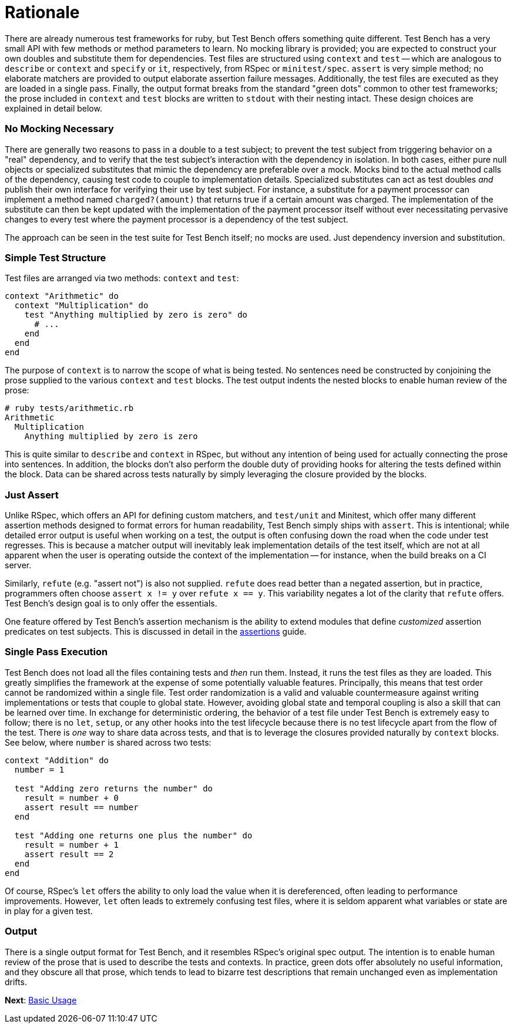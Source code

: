 Rationale
=========

There are already numerous test frameworks for ruby, but Test Bench offers something quite different. Test Bench has a very small API with few methods or method parameters to learn. No mocking library is provided; you are expected to construct your own doubles and substitute them for dependencies. Test files are structured using +context+ and +test+ -- which are analogous to +describe+ or +context+ and +specify+ or +it+, respectively, from RSpec or +minitest/spec+. +assert+ is very simple method; no elaborate matchers are provided to output elaborate assertion failure messages. Additionally, the test files are executed as they are loaded in a single pass. Finally, the output format breaks from the standard "green dots" common to other test frameworks; the prose included in +context+ and +test+ blocks are written to +stdout+ with their nesting intact. These design choices are explained in detail below.

=== No Mocking Necessary

There are generally two reasons to pass in a double to a test subject; to prevent the test subject from triggering behavior on a "real" dependency, and to verify that the test subject's interaction with the dependency in isolation. In both cases, either pure null objects or specialized substitutes that mimic the dependency are preferable over a mock. Mocks bind to the actual method calls of the dependency, causing test code to couple to implementation details. Specialized substitutes can act as test doubles _and_ publish their own interface for verifying their use by test subject. For instance, a substitute for a payment processor can implement a method named +charged?(amount)+ that returns true if a certain amount was charged. The implementation of the substitute can then be kept updated with the implementation of the payment processor itself without ever necessitating pervasive changes to every test where the payment processor is a dependency of the test subject.

The approach can be seen in the test suite for Test Bench itself; no mocks are used. Just dependency inversion and substitution.

=== Simple Test Structure

Test files are arranged via two methods: +context+ and +test+:

[source,ruby]
----
context "Arithmetic" do
  context "Multiplication" do
    test "Anything multiplied by zero is zero" do
      # ...
    end
  end
end
----

The purpose of +context+ is to narrow the scope of what is being tested. No sentences need be constructed by conjoining the prose supplied to the various +context+ and +test+ blocks. The test output indents the nested blocks to enable human review of the prose:

----
# ruby tests/arithmetic.rb
Arithmetic
  Multiplication
    Anything multiplied by zero is zero
----

This is quite similar to +describe+ and +context+ in RSpec, but without any intention of being used for actually connecting the prose into sentences. In addition, the blocks don't also perform the double duty of providing hooks for altering the tests defined within the block. Data can be shared across tests naturally by simply leveraging the closure provided by the blocks.

=== Just Assert

Unlike RSpec, which offers an API for defining custom matchers, and +test/unit+ and Minitest, which offer many different assertion methods designed to format errors for human readability, Test Bench simply ships with +assert+. This is intentional; while detailed error output is useful when working on a test, the output is often confusing down the road when the code under test regresses. This is because a matcher output will inevitably leak implementation details of the test itself, which are not at all apparent when the user is operating outside the context of the implementation -- for instance, when the build breaks on a CI server.

Similarly, +refute+ (e.g. "assert not") is also not supplied. +refute+ does read better than a negated assertion, but in practice, programmers often choose `assert x != y` over `refute x == y`. This variability negates a lot of the clarity that +refute+ offers. Test Bench's design goal is to only offer the essentials.

One feature offered by Test Bench's assertion mechanism is the ability to extend modules that define _customized_ assertion predicates on test subjects. This is discussed in detail in the link:Assertions.adoc[assertions] guide.

=== Single Pass Execution

Test Bench does not load all the files containing tests and _then_ run them. Instead, it runs the test files as they are loaded. This greatly simplifies the framework at the expense of some potentially valuable features. Principally, this means that test order cannot be randomized within a single file. Test order randomization is a valid and valuable countermeasure against writing implementations or tests that couple to global state. However, avoiding global state and temporal coupling is also a skill that can be learned over time. In exchange for deterministic ordering, the behavior of a test file under Test Bench is extremely easy to follow; there is no `let`, `setup`, or any other hooks into the test lifecycle because there is no test lifecycle apart from the flow of the test. There is _one_ way to share data across tests, and that is to leverage the closures provided naturally by +context+ blocks. See below, where +number+ is shared across two tests:

[source,ruby]
----
context "Addition" do
  number = 1

  test "Adding zero returns the number" do
    result = number + 0
    assert result == number
  end

  test "Adding one returns one plus the number" do
    result = number + 1
    assert result == 2
  end
end
----

Of course, RSpec's +let+ offers the ability to only load the value when it is dereferenced, often leading to performance improvements. However, +let+ often leads to extremely confusing test files, where it is seldom apparent what variables or state are in play for a given test.

=== Output

There is a single output format for Test Bench, and it resembles RSpec's original spec output. The intention is to enable human review of the prose that is used to describe the tests and contexts. In practice, green dots offer absolutely no useful information, and they obscure all that prose, which tends to lead to bizarre test descriptions that remain unchanged even as implementation drifts.

**Next**: link:Basic-Usage.adoc[Basic Usage]
